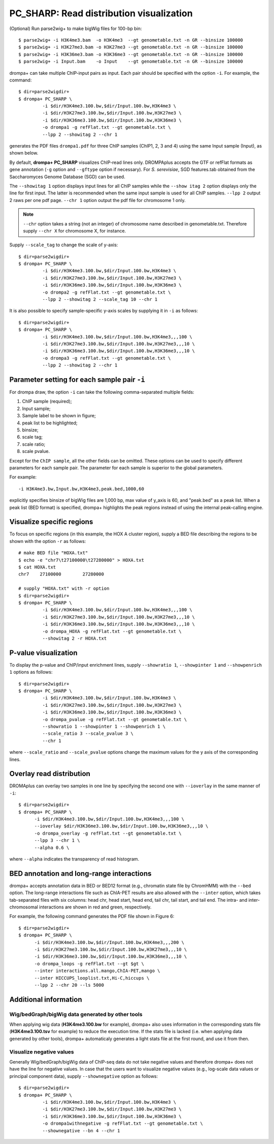 PC_SHARP: Read distribution visualization
---------------------------------------------

(Optional) Run parse2wig+ to make bigWig files for 100-bp bin::

    $ parse2wig+ -i H3K4me3.bam  -o H3K4me3  --gt genometable.txt -n GR --binsize 100000
    $ parse2wig+ -i H3K27me3.bam -o H3K27me3 --gt genometable.txt -n GR --binsize 100000
    $ parse2wig+ -i H3K36me3.bam -o H3K36me3 --gt genometable.txt -n GR --binsize 100000
    $ parse2wig+ -i Input.bam    -o Input    --gt genometable.txt -n GR --binsize 100000


drompa+ can take multiple ChIP-input pairs as input. Each pair should be specified with the option ``-i``.
For example, the command::

  $ dir=parse2wigdir+
  $ drompa+ PC_SHARP \
           -i $dir/H3K4me3.100.bw,$dir/Input.100.bw,H3K4me3 \
           -i $dir/H3K27me3.100.bw,$dir/Input.100.bw,H3K27me3 \
           -i $dir/H3K36me3.100.bw,$dir/Input.100.bw,H3K36me3 \
           -o drompa1 -g refFlat.txt --gt genometable.txt \
           --lpp 2 --showitag 2 --chr 1

generates the PDF files ``drompa1.pdf`` for three ChIP samples (ChIP1, 2, 3 and 4) using the same Input sample (Input), as shown below.

.. image:: img/drompa1.jpg
   :width: 600px
   :align: center


By default, **drompa+ PC_SHARP** visualizes ChIP-read lines only. DROMPAplus accepts the GTF or refFlat formats as gene annotation (``-g`` option and ``--gftype`` option if necessary). For *S. serevisiae*, SGD features.tab obtained from the Saccharomyces Genome Database (SGD) can be used.

The ``--showitag 1`` option displays input lines for all ChIP samples while the ``--show itag 2`` option displays only the line for first input.
The latter is recommended when the same input sample is used for all ChIP samples. ``--lpp 2`` output 2 raws per one pdf page. ``--chr 1`` option output the pdf file for chromosome 1 only.

.. note::

   ``--chr`` option takes a string (not an integer) of chromosome name described in genometable.txt. Therefore supply ``--chr X`` for chromosome X, for instance.


Supply ``--scale_tag`` to change the scale of y-axis::

  $ dir=parse2wigdir+
  $ drompa+ PC_SHARP \
           -i $dir/H3K4me3.100.bw,$dir/Input.100.bw,H3K4me3 \
           -i $dir/H3K27me3.100.bw,$dir/Input.100.bw,H3K27me3 \
           -i $dir/H3K36me3.100.bw,$dir/Input.100.bw,H3K36me3 \
           -o drompa2 -g refFlat.txt --gt genometable.txt \
           --lpp 2 --showitag 2 --scale_tag 10 --chr 1

.. image:: img/drompa2.jpg
   :width: 600px
   :align: center

It is also possible to specify sample-specific y-axis scales by supplying it in ``-i`` as follows::

  $ dir=parse2wigdir+
  $ drompa+ PC_SHARP \
           -i $dir/H3K4me3.100.bw,$dir/Input.100.bw,H3K4me3,,,100 \
           -i $dir/H3K27me3.100.bw,$dir/Input.100.bw,H3K27me3,,,10 \
           -i $dir/H3K36me3.100.bw,$dir/Input.100.bw,H3K36me3,,,10 \
           -o drompa3 -g refFlat.txt --gt genometable.txt \
           --lpp 2 --showitag 2 --chr 1

.. image:: img/drompa3.jpg
   :width: 600px
   :align: center


Parameter setting for each sample pair ``-i``
++++++++++++++++++++++++++++++++++++++++++++++++++++

For drompa draw, the option ``-i`` can take the following comma-separated multiple fields:

1. ChIP sample (required);
2. Input sample;
3. Sample label to be shown in figure;
4. peak list to be highlighted;
5. binsize;
6. scale tag;
7. scale ratio;
8. scale pvalue.

Except for the ``ChIP sample``, all the other fields can be omitted.
These options can be used to specify different parameters for each sample pair.
The parameter for each sample is superior to the global parameters.

For example::

    -i H3K4me3.bw,Input.bw,H3K4me3,peak.bed,1000,60

explicitly specifies binsize of bigWig files are 1,000 bp, max value of y_axis is 60, and "peak.bed" as a peak list.
When a peak list (BED format) is specified, drompa+ highlights the peak regions instead of using the internal peak-calling engine.

Visualize specific regions
++++++++++++++++++++++++++++

To focus on specific regions (in this example, the HOX A cluster region), supply a BED file describing the regions to be shown with the option ``-r`` as follows::

  # make BED file "HOXA.txt"
  $ echo -e "chr7\t27100000\t27280000" > HOXA.txt   
  $ cat HOXA.txt
  chr7    27100000        27280000

  # supply "HOXA.txt" with -r option
  $ dir=parse2wigdir+
  $ drompa+ PC_SHARP \
           -i $dir/H3K4me3.100.bw,$dir/Input.100.bw,H3K4me3,,,100 \
           -i $dir/H3K27me3.100.bw,$dir/Input.100.bw,H3K27me3,,,10 \
           -i $dir/H3K36me3.100.bw,$dir/Input.100.bw,H3K36me3,,,10 \
           -o drompa_HOXA -g refFlat.txt --gt genometable.txt \
           --showitag 2 -r HOXA.txt

.. image:: img/drompa_hoxa.jpg
   :width: 400px
   :align: center

P-value visualization
+++++++++++++++++++++++

To display the p-value and ChIP/input enrichment lines, supply ``--showratio 1``, ``--showpinter 1`` and ``--showpenrich 1`` options as follows::

  $ dir=parse2wigdir+
  $ drompa+ PC_SHARP \
           -i $dir/H3K4me3.100.bw,$dir/Input.100.bw,H3K4me3 \
           -i $dir/H3K27me3.100.bw,$dir/Input.100.bw,H3K27me3 \
           -i $dir/H3K36me3.100.bw,$dir/Input.100.bw,H3K36me3 \
           -o drompa_pvalue -g refFlat.txt --gt genometable.txt \
           --showratio 1 --showpinter 1 --showpenrich 1 \
           --scale_ratio 3 --scale_pvalue 3 \
           --chr 1

where ``--scale_ratio`` and ``--scale_pvalue`` options change the maximum values for the y axis of the corresponding lines.

.. image:: img/drompa_pvalue.jpg
   :width: 600px
   :align: center

Overlay read distribution
++++++++++++++++++++++++++++

DROMAplus can overlay two samples in one line by specifying the second one with ``--ioverlay`` in the same manner of ``-i``::

  $ dir=parse2wigdir+
  $ drompa+ PC_SHARP \
	-i $dir/H3K4me3.100.bw,$dir/Input.100.bw,H3K4me3,,,100 \
	--ioverlay $dir/H3K36me3.100.bw,$dir/Input.100.bw,H3K36me3,,,10 \
	-o drompa_overlay -g refFlat.txt --gt genometable.txt \
	--lpp 3 --chr 1 \
	--alpha 0.6 \

where ``--alpha`` indicates the transparency of read histogram.

.. image:: img/drompa_overlay.jpg
   :width: 600px
   :align: center

BED annotation and long-range interactions
++++++++++++++++++++++++++++++++++++++++++++++++++++

drompa+ accepts annotation data in BED or BED12 format (e.g., chromatin state file by ChromHMM) with the ``--bed`` option.
The long-range interactions file such as ChIA-PET results are also allowed
with the ``--inter`` option, which takes tab-separated files with six columns: head chr, head start, head end, tail chr, tail start, and tail end. The intra- and inter-chromosomal interactions are shown in red and green, respectively.

For example, the following command generates the PDF file shown in Figure 6::

  $ dir=parse2wigdir+
  $ drompa+ PC_SHARP \
	-i $dir/H3K4me3.100.bw,$dir/Input.100.bw,H3K4me3,,,200 \
	-i $dir/H3K27me3.100.bw,$dir/Input.100.bw,H3K27me3,,,10 \
	-i $dir/H3K36me3.100.bw,$dir/Input.100.bw,H3K36me3,,,10 \
	-o drompa_loops -g refFlat.txt --gt $gt \
	--inter interactions.all.mango,ChIA-PET,mango \
	--inter HICCUPS_looplist.txt,Hi-C,hiccups \
	--lpp 2 --chr 20 --ls 5000

.. image:: img/drompa_loop.jpg
   :width: 600px
   :align: center


Additional information
+++++++++++++++++++++++++++++++++++++

Wig/bedGraph/bigWig data generated by other tools
^^^^^^^^^^^^^^^^^^^^^^^^^^^^^^^^^^^^^^^^^^^^^^^^^^^^^^^^^^^^^^^^^^^^
When applying wig data (**H3K4me3.100.bw** for example), drompa+ also uses information in the corresponding stats file (**H3K4me3.100.tsv** for example) to reduce the execution time.
If the stats file is lacked (i.e. when applying data generated by other tools), drompa+ automaticaly generates a light stats file at the first round, and use it from then.


Visualize negative values
^^^^^^^^^^^^^^^^^^^^^^^^^^^^^^^^^
Generally Wig/bedGraph/bigWig data of ChIP-seq data do not take negative values and therefore drompa+ does not have the line for negative values. In case that the users want to visualize negative values (e.g., log-scale data values or principal component data), supply ``--shownegative`` option as follows::

  $ dir=parse2wigdir+
  $ drompa+ PC_SHARP \
           -i $dir/H3K4me3.100.bw,$dir/Input.100.bw,H3K4me3 \
           -i $dir/H3K27me3.100.bw,$dir/Input.100.bw,H3K27me3 \
           -i $dir/H3K36me3.100.bw,$dir/Input.100.bw,H3K36me3 \
           -o drompa1withnegative -g refFlat.txt --gt genometable.txt \
           --shownegative --bn 4 --chr 1

.. image:: img/drompa1withnegative.jpg
   :width: 600px
   :align: center

